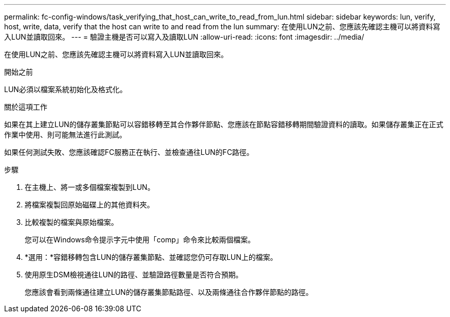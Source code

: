 ---
permalink: fc-config-windows/task_verifying_that_host_can_write_to_read_from_lun.html 
sidebar: sidebar 
keywords: lun, verify, host, write, data, verify that the host can write to and read from the lun 
summary: 在使用LUN之前、您應該先確認主機可以將資料寫入LUN並讀取回來。 
---
= 驗證主機是否可以寫入及讀取LUN
:allow-uri-read: 
:icons: font
:imagesdir: ../media/


[role="lead"]
在使用LUN之前、您應該先確認主機可以將資料寫入LUN並讀取回來。

.開始之前
LUN必須以檔案系統初始化及格式化。

.關於這項工作
如果在其上建立LUN的儲存叢集節點可以容錯移轉至其合作夥伴節點、您應該在節點容錯移轉期間驗證資料的讀取。如果儲存叢集正在正式作業中使用、則可能無法進行此測試。

如果任何測試失敗、您應該確認FC服務正在執行、並檢查通往LUN的FC路徑。

.步驟
. 在主機上、將一或多個檔案複製到LUN。
. 將檔案複製回原始磁碟上的其他資料夾。
. 比較複製的檔案與原始檔案。
+
您可以在Windows命令提示字元中使用「comp」命令來比較兩個檔案。

. *選用：*容錯移轉包含LUN的儲存叢集節點、並確認您仍可存取LUN上的檔案。
. 使用原生DSM檢視通往LUN的路徑、並驗證路徑數量是否符合預期。
+
您應該會看到兩條通往建立LUN的儲存叢集節點路徑、以及兩條通往合作夥伴節點的路徑。



